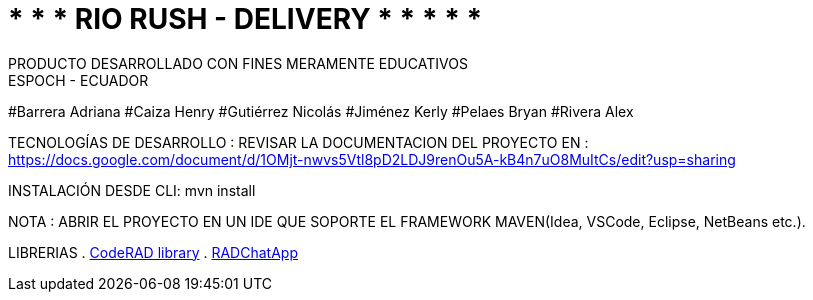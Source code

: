 = 	*	*	* 	RIO RUSH - DELIVERY	*	*	*	*	*
PRODUCTO DESARROLLADO CON FINES MERAMENTE EDUCATIVOS
ESPOCH - ECUADOR
 
#Barrera Adriana                 
#Caiza Henry                    
#Gutiérrez Nicolás                 
#Jiménez Kerly                    
#Pelaes Bryan                                                     
#Rivera Alex   

TECNOLOGÍAS DE DESARROLLO :                                                         
REVISAR LA DOCUMENTACION DEL PROYECTO EN : https://docs.google.com/document/d/1OMjt-nwvs5Vtl8pD2LDJ9renOu5A-kB4n7uO8MuItCs/edit?usp=sharing

INSTALACIÓN DESDE CLI: mvn install

NOTA : ABRIR EL PROYECTO  EN UN IDE QUE SOPORTE EL FRAMEWORK MAVEN(Idea, VSCode, Eclipse, NetBeans etc.).

LIBRERIAS 
. https://github.com/shannah/CodeRAD[CodeRAD library]
. https://github.com/shannah/RADChatApp[RADChatApp]


